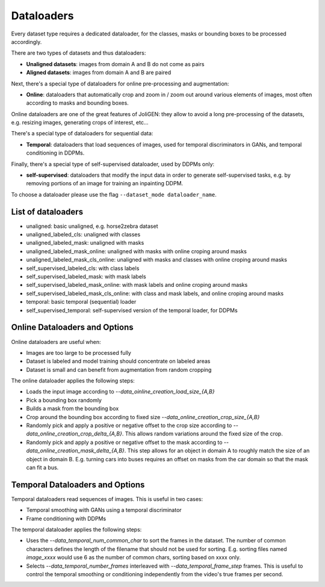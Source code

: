 #############
 Dataloaders
#############

Every dataset type requires a dedicated dataloader, for the classes,
masks or bounding boxes to be processed accordingly.

There are two types of datasets and thus dataloaders:

- **Unaligned datasets**: images from domain A and B do not come as pairs
- **Aligned datasets**: images from domain A and B are paired

Next, there's a special type of dataloaders for online pre-processing
and augmentation:

- **Online**: dataloaders that automatically crop and zoom in / zoom out
  around various elements of images, most often according to masks and
  bounding boxes.

Online dataloaders are one of the great features of JoliGEN: they
allow to avoid a long pre-processing of the datasets, e.g. resizing
images, generating crops of interest, etc...

There's a special type of dataloaders for sequential data:

- **Temporal**: dataloaders that load sequences of images, used for
  temporal discriminators in GANs, and temporal conditioning in DDPMs.

Finally, there's a special type of self-supervised dataloader, used by
DDPMs only:

- **self-supervised**: dataloaders that modify the input data in order to
  generate self-supervised tasks, e.g. by removing portions of an
  image for training an inpainting DDPM.

To choose a dataloader please use the flag ``--dataset_mode dataloader_name``.

********************
List of dataloaders
********************

- unaligned: basic unaligned, e.g. horse2zebra dataset
- unaligned_labeled_cls: unaligned with classes
- unaligned_labeled_mask: unaligned with masks
- unaligned_labeled_mask_online: unaligned with masks with online
  croping around masks
- unaligned_labeled_mask_cls_online: unaligned with masks and classes
  with online croping around masks

- self_supervised_labeled_cls: with class labels
- self_supervised_labeled_mask: with mask labels
- self_supervised_labeled_mask_online: with mask labels and online
  croping around masks
- self_supervised_labeled_mask_cls_online: with class and mask labels,
  and online croping around masks

- temporal: basic temporal (sequential) loader
- self_supervised_temporal: self-supervised version of the temporal
  loader, for DDPMs
  
********************************************
 Online Dataloaders and Options
********************************************

Online dataloaders are useful when:

- Images are too large to be processed fully
- Dataset is labeled and model training should concentrate on labeled areas
- Dataset is small and can benefit from augmentation from random cropping

The online dataloader applies the following steps:

- Loads the input image according to `--data_oinline_creation_load_size_{A,B}`
- Pick a bounding box randomly
- Builds a mask from the bounding box
- Crop around the bounding box according to fixed size
  `--data_online_creation_crop_size_{A,B}` 
- Randomly pick and apply a positive or negative offset to the crop
  size according to `--data_online_creation_crop_delta_{A,B}`. This
  allows random variations around the fixed size of the crop.
- Randomly pick and apply a positive or negative offset to the mask
  according to `--data_online_creation_mask_delta_{A,B}`. This step
  allows for an object in domain A to roughly match the size of an
  object in domain B. E.g. turning cars into buses requires an offset
  on masks from the car domain so that the mask can fit a bus.

********************************************
 Temporal Dataloaders and Options
********************************************

Temporal dataloaders read sequences of images. This is useful in two
cases:

- Temporal smoothing with GANs using a temporal discriminator
- Frame conditioning with DDPMs

The temporal dataloader applies the following steps:

- Uses the `--data_temporal_num_common_char` to sort the frames in the
  dataset. The number of common characters defines the length of the
  filename that should not be used for sorting. E.g. sorting files
  named `image_xxxx` would use 6 as the number of common chars,
  sorting based on xxxx only.
- Selects `--data_temporal_number_frames` interleaved with
  `--data_temporal_frame_step` frames. This is useful to control the
  temporal smoothing or conditioning independently from the video's
  true frames per second.

